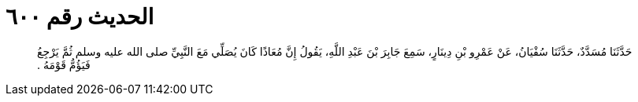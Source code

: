 
= الحديث رقم ٦٠٠

[quote.hadith]
حَدَّثَنَا مُسَدَّدٌ، حَدَّثَنَا سُفْيَانُ، عَنْ عَمْرِو بْنِ دِينَارٍ، سَمِعَ جَابِرَ بْنَ عَبْدِ اللَّهِ، يَقُولُ إِنَّ مُعَاذًا كَانَ يُصَلِّي مَعَ النَّبِيِّ صلى الله عليه وسلم ثُمَّ يَرْجِعُ فَيَؤُمُّ قَوْمَهُ ‏.‏